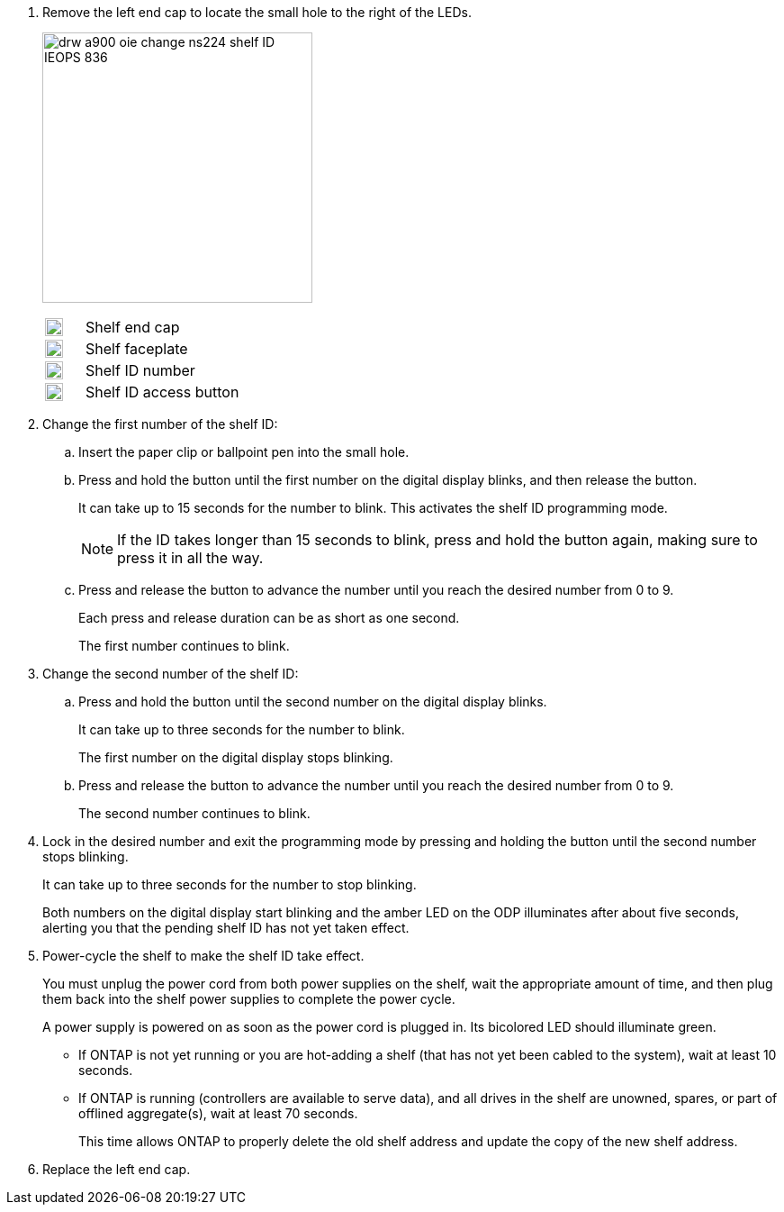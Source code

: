 
. Remove the left end cap to locate the small hole to the right of the LEDs.
+
image:drw_a900_oie_change_ns224_shelf_ID_IEOPS-836.svg[width=300px]

+

[cols="20%,80%"]
|===
a|
image:legend_icon_01.svg[width=20] 
a|
Shelf end cap
a|
image:legend_icon_02.svg[width=20]
a|
Shelf faceplate 
a|
image:legend_icon_03.svg[width=20]
a|
Shelf ID number
a|
image:legend_icon_04.svg[width=20]
a|
Shelf ID access button

|===
+
. Change the first number of the shelf ID:
 .. Insert the paper clip or ballpoint pen into the small hole.
 .. Press and hold the button until the first number on the digital display blinks, and then release the button.
+
It can take up to 15 seconds for the number to blink. This activates the shelf ID programming mode.
+
NOTE: If the ID takes longer than 15 seconds to blink, press and hold the button again, making sure to press it in all the way.

 .. Press and release the button to advance the number until you reach the desired number from 0 to 9.
+
Each press and release duration can be as short as one second.
+
The first number continues to blink.
. Change the second number of the shelf ID:
 .. Press and hold the button until the second number on the digital display blinks.
+
It can take up to three seconds for the number to blink.
+
The first number on the digital display stops blinking.

 .. Press and release the button to advance the number until you reach the desired number from 0 to 9.
+
The second number continues to blink.
. Lock in the desired number and exit the programming mode by pressing and holding the button until the second number stops blinking.
+
It can take up to three seconds for the number to stop blinking.
+
Both numbers on the digital display start blinking and the amber LED on the ODP illuminates after about five seconds, alerting you that the pending shelf ID has not yet taken effect.

. Power-cycle the shelf to make the shelf ID take effect.
+
You must unplug the power cord from both power supplies on the shelf, wait the appropriate amount of time, and then plug them back into the shelf power supplies to complete the power cycle.
+
A power supply is powered on as soon as the power cord is plugged in. Its bicolored LED should illuminate green.

 ** If ONTAP is not yet running or you are hot-adding a shelf (that has not yet been cabled to the system), wait at least 10 seconds.
 ** If ONTAP is running (controllers are available to serve data), and all drives in the shelf are unowned, spares, or part of offlined aggregate(s), wait at least 70 seconds.
+
This time allows ONTAP to properly delete the old shelf address and update the copy of the new shelf address.

. Replace the left end cap.

